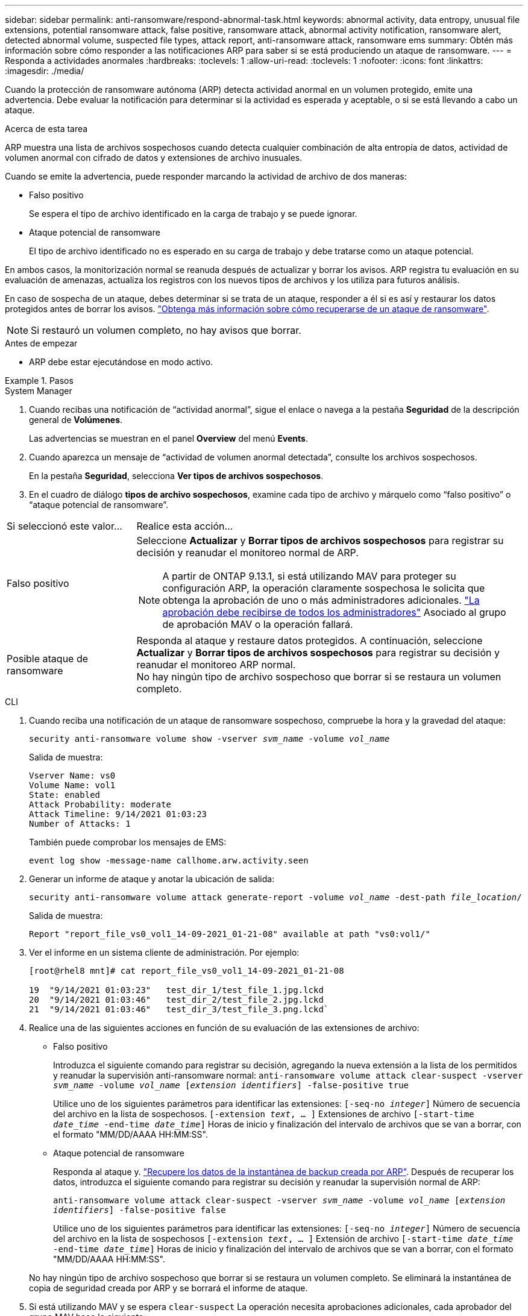 ---
sidebar: sidebar 
permalink: anti-ransomware/respond-abnormal-task.html 
keywords: abnormal activity, data entropy, unusual file extensions, potential ransomware attack, false positive, ransomware attack, abnormal activity notification, ransomware alert, detected abnormal volume, suspected file types, attack report, anti-ransomware attack, ransomware ems 
summary: Obtén más información sobre cómo responder a las notificaciones ARP para saber si se está produciendo un ataque de ransomware. 
---
= Responda a actividades anormales
:hardbreaks:
:toclevels: 1
:allow-uri-read: 
:toclevels: 1
:nofooter: 
:icons: font
:linkattrs: 
:imagesdir: ./media/


[role="lead"]
Cuando la protección de ransomware autónoma (ARP) detecta actividad anormal en un volumen protegido, emite una advertencia. Debe evaluar la notificación para determinar si la actividad es esperada y aceptable, o si se está llevando a cabo un ataque.

.Acerca de esta tarea
ARP muestra una lista de archivos sospechosos cuando detecta cualquier combinación de alta entropía de datos, actividad de volumen anormal con cifrado de datos y extensiones de archivo inusuales.

Cuando se emite la advertencia, puede responder marcando la actividad de archivo de dos maneras:

* Falso positivo
+
Se espera el tipo de archivo identificado en la carga de trabajo y se puede ignorar.

* Ataque potencial de ransomware
+
El tipo de archivo identificado no es esperado en su carga de trabajo y debe tratarse como un ataque potencial.



En ambos casos, la monitorización normal se reanuda después de actualizar y borrar los avisos. ARP registra tu evaluación en su evaluación de amenazas, actualiza los registros con los nuevos tipos de archivos y los utiliza para futuros análisis.

En caso de sospecha de un ataque, debes determinar si se trata de un ataque, responder a él si es así y restaurar los datos protegidos antes de borrar los avisos. link:index.html#how-to-recover-data-in-ontap-after-a-ransomware-attack["Obtenga más información sobre cómo recuperarse de un ataque de ransomware"].


NOTE: Si restauró un volumen completo, no hay avisos que borrar.

.Antes de empezar
* ARP debe estar ejecutándose en modo activo.


.Pasos
[role="tabbed-block"]
====
.System Manager
--
. Cuando recibas una notificación de “actividad anormal”, sigue el enlace o navega a la pestaña *Seguridad* de la descripción general de *Volúmenes*.
+
Las advertencias se muestran en el panel *Overview* del menú *Events*.

. Cuando aparezca un mensaje de “actividad de volumen anormal detectada”, consulte los archivos sospechosos.
+
En la pestaña *Seguridad*, selecciona *Ver tipos de archivos sospechosos*.

. En el cuadro de diálogo *tipos de archivo sospechosos*, examine cada tipo de archivo y márquelo como “falso positivo” o “ataque potencial de ransomware”.


[cols="25,75"]
|===


| Si seleccionó este valor... | Realice esta acción… 


| Falso positivo  a| 
Seleccione *Actualizar* y *Borrar tipos de archivos sospechosos* para registrar su decisión y reanudar el monitoreo normal de ARP.


NOTE: A partir de ONTAP 9.13.1, si está utilizando MAV para proteger su configuración ARP, la operación claramente sospechosa le solicita que obtenga la aprobación de uno o más administradores adicionales. link:../multi-admin-verify/request-operation-task.html["La aprobación debe recibirse de todos los administradores"] Asociado al grupo de aprobación MAV o la operación fallará.



| Posible ataque de ransomware | Responda al ataque y restaure datos protegidos. A continuación, seleccione *Actualizar* y *Borrar tipos de archivos sospechosos* para registrar su decisión y reanudar el monitoreo ARP normal. +
No hay ningún tipo de archivo sospechoso que borrar si se restaura un volumen completo. 
|===
--
.CLI
--
. Cuando reciba una notificación de un ataque de ransomware sospechoso, compruebe la hora y la gravedad del ataque:
+
`security anti-ransomware volume show -vserver _svm_name_ -volume _vol_name_`

+
Salida de muestra:

+
....
Vserver Name: vs0
Volume Name: vol1
State: enabled
Attack Probability: moderate
Attack Timeline: 9/14/2021 01:03:23
Number of Attacks: 1
....
+
También puede comprobar los mensajes de EMS:

+
`event log show -message-name callhome.arw.activity.seen`

. Generar un informe de ataque y anotar la ubicación de salida:
+
`security anti-ransomware volume attack generate-report -volume _vol_name_ -dest-path _file_location_/`

+
Salida de muestra:

+
`Report "report_file_vs0_vol1_14-09-2021_01-21-08" available at path "vs0:vol1/"`

. Ver el informe en un sistema cliente de administración. Por ejemplo:
+
....
[root@rhel8 mnt]# cat report_file_vs0_vol1_14-09-2021_01-21-08

19  "9/14/2021 01:03:23"   test_dir_1/test_file_1.jpg.lckd
20  "9/14/2021 01:03:46"   test_dir_2/test_file_2.jpg.lckd
21  "9/14/2021 01:03:46"   test_dir_3/test_file_3.png.lckd`
....
. Realice una de las siguientes acciones en función de su evaluación de las extensiones de archivo:
+
** Falso positivo
+
Introduzca el siguiente comando para registrar su decisión, agregando la nueva extensión a la lista de los permitidos y reanudar la supervisión anti-ransomware normal:
`anti-ransomware volume attack clear-suspect -vserver _svm_name_ -volume _vol_name_ [_extension identifiers_] -false-positive true`

+
Utilice uno de los siguientes parámetros para identificar las extensiones:
`[-seq-no _integer_]` Número de secuencia del archivo en la lista de sospechosos.
`[-extension _text_, … ]` Extensiones de archivo
`[-start-time _date_time_ -end-time _date_time_]` Horas de inicio y finalización del intervalo de archivos que se van a borrar, con el formato "MM/DD/AAAA HH:MM:SS".

** Ataque potencial de ransomware
+
Responda al ataque y. link:../anti-ransomware/recover-data-task.html["Recupere los datos de la instantánea de backup creada por ARP"]. Después de recuperar los datos, introduzca el siguiente comando para registrar su decisión y reanudar la supervisión normal de ARP:

+
`anti-ransomware volume attack clear-suspect -vserver _svm_name_ -volume _vol_name_ [_extension identifiers_] -false-positive false`

+
Utilice uno de los siguientes parámetros para identificar las extensiones:
`[-seq-no _integer_]` Número de secuencia del archivo en la lista de sospechosos
`[-extension _text_, … ]` Extensión de archivo
`[-start-time _date_time_ -end-time _date_time_]` Horas de inicio y finalización del intervalo de archivos que se van a borrar, con el formato "MM/DD/AAAA HH:MM:SS".

+
No hay ningún tipo de archivo sospechoso que borrar si se restaura un volumen completo. Se eliminará la instantánea de copia de seguridad creada por ARP y se borrará el informe de ataque.



. Si está utilizando MAV y se espera `clear-suspect` La operación necesita aprobaciones adicionales, cada aprobador del grupo MAV hace lo siguiente:
+
.. Mostrar la solicitud:
+
`security multi-admin-verify request show`

.. Apruebe la solicitud para reanudar la supervisión normal antiransomware:
+
`security multi-admin-verify request approve -index[_number returned from show request_]`

+
La respuesta del último aprobador de grupo indica que el volumen se ha modificado y se registra un falso positivo.



. Si está utilizando MAV y es un aprobador de grupo MAV, también puede rechazar una solicitud clara sospechosa:
+
`security multi-admin-verify request veto -index[_number returned from show request_]`



--
====
.Más información
* link:https://kb.netapp.com/onprem%2Fontap%2Fda%2FNAS%2FUnderstanding_Autonomous_Ransomware_Protection_attacks_and_the_Autonomous_Ransomware_Protection_snapshot#["KB: Comprender los ataques autónomos de protección frente a ransomware y la instantánea de protección autónoma frente a ransomware"^].

